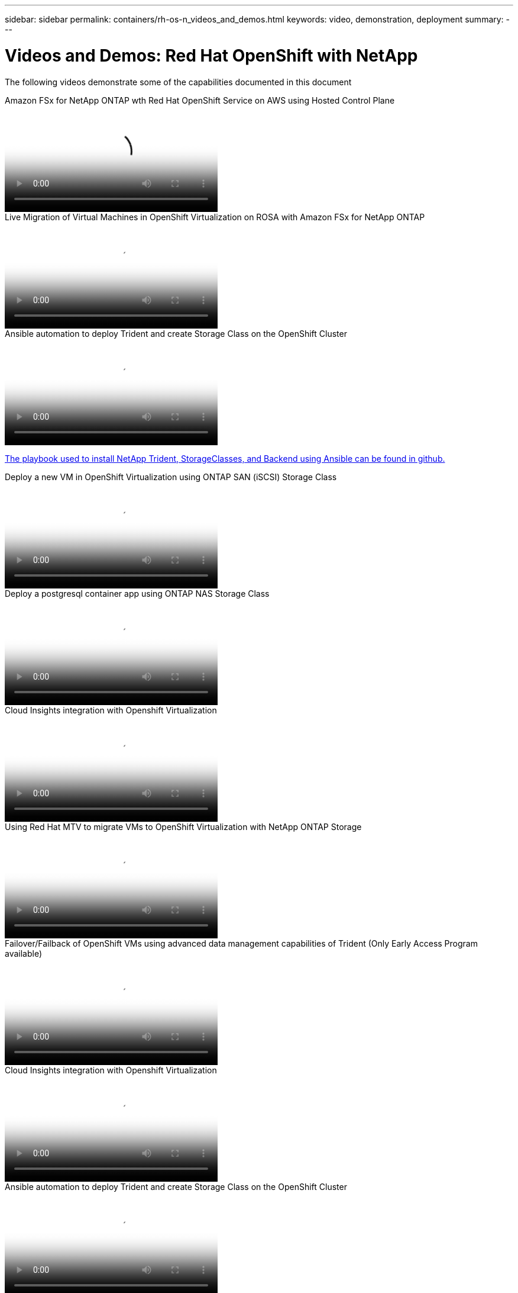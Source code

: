 ---
sidebar: sidebar
permalink: containers/rh-os-n_videos_and_demos.html
keywords: video, demonstration, deployment
summary:
---

= Videos and Demos: Red Hat OpenShift with NetApp
:hardbreaks:
:nofooter:
:icons: font
:linkattrs:
:imagesdir: ../media/

//
// This file was created with NDAC Version 0.9 (June 4, 2020)
//
// 2020-06-25 14:31:33.664333
//

[.lead]
The following videos demonstrate some of the capabilities documented in this document

video::213061d2-53e6-4762-a68f-b21401519023[panopto, title="Amazon FSx for NetApp ONTAP wth Red Hat OpenShift Service on AWS using Hosted Control Plane", width=360]

video::4b3ef03d-7d65-4637-9dab-b21301371d7d[panopto, title="Live Migration of Virtual Machines in OpenShift Virtualization on ROSA with Amazon FSx for NetApp ONTAP", width=360]

video::fae6605f-b61a-4a34-a97f-b1ed00d2de93[panopto, title="Ansible automation to deploy Trident and create Storage Class on the OpenShift Cluster", width=360]

link:https://github.com/NetApp/trident-install[The playbook used to install NetApp Trident, StorageClasses, and Backend using Ansible can be found in github.]

video::2e2c6fdb-4651-46dd-b028-b1ed00d37da3[panopto, title="Deploy a new VM in OpenShift Virtualization using ONTAP SAN (iSCSI) Storage Class", width=360]

video::d3eacf8c-888f-4028-a695-b1ed00d28dee[panopto, title="Deploy a postgresql container app using ONTAP NAS Storage Class", width=360]

video::29ed6938-eeaf-4e70-ae7b-b15d011d75ff[panopto, title="Cloud Insights integration with Openshift Virtualization", width=360]

video::bac58645-dd75-4e92-b5fe-b12b015dc199[panopto, title="Using Red Hat MTV to migrate VMs to OpenShift Virtualization with NetApp ONTAP Storage", width=360]

video::f2a8fa24-2971-4cdc-9bbb-b1f1007032ea[panopto, title="Failover/Failback of OpenShift VMs using advanced data management capabilities of Trident (Only Early Access Program available)", width=360]

video::29ed6938-eeaf-4e70-ae7b-b15d011d75ff[panopto, title="Cloud Insights integration with Openshift Virtualization", width=360]

video::fae6605f-b61a-4a34-a97f-b1ed00d2de93[panopto, title="Ansible automation to deploy Trident and create Storage Class on the OpenShift Cluster", width=360]

**Sample Ansible code in GitHub**
link:https://github.com/NetApp/trident-install[The playbook used to install NetApp Trident, StorageClasses, and Backend using Ansible can be found in github.]

video::d3eacf8c-888f-4028-a695-b1ed00d28dee[panopto, title="Deploy a postgresql container app using ONTAP NAS Storage Class", width=360]

video::26b7ea00-9eda-4864-80ab-b01200fa13ac[panopto, title="Accelerate Software Development with Astra Control and NetApp FlexClone Technology - Red Hat OpenShift with NetApp", width=360] 

video::3ae8eb53-eda3-410b-99e8-b01200fa30a8[panopto, title="Leverage NetApp Astra Control to Perform Post-mortem Analysis and Restore Your Application", width=360]

video::a6400379-52ff-4c8f-867f-b01200fa4a5e[panopto, title="Data Protection in CI/CD pipeline with Astra Control Center", width=360]
 
video::e397e023-5204-464d-ab00-b01200f9e6b5[panopto, title="Workload Migration using Astra Control Center - Red Hat OpenShift with NetApp", width=360]
 
video::27773297-a80c-473c-ab41-b01200fa009a[panopto, title="Workload Migration - Red Hat OpenShift with NetApp", width=360]

video::e589a8a3-ce82-4a0a-adb6-b01200f9b907[panopto, title="Installing OpenShift Virtualization - Red Hat OpenShift with NetApp", width=360]

video::8a29fa18-8643-499e-94c7-b01200f9ce11[panopto, title="Deploying a Virtual Machine with OpenShift Virtualization - Red Hat OpenShift with NetApp", width=360]
 
video::13b32159-9ea3-4056-b285-b01200f0873a[panopto, title="NetApp HCI for Red Hat OpenShift on Red Hat Virtualization", width=360]

